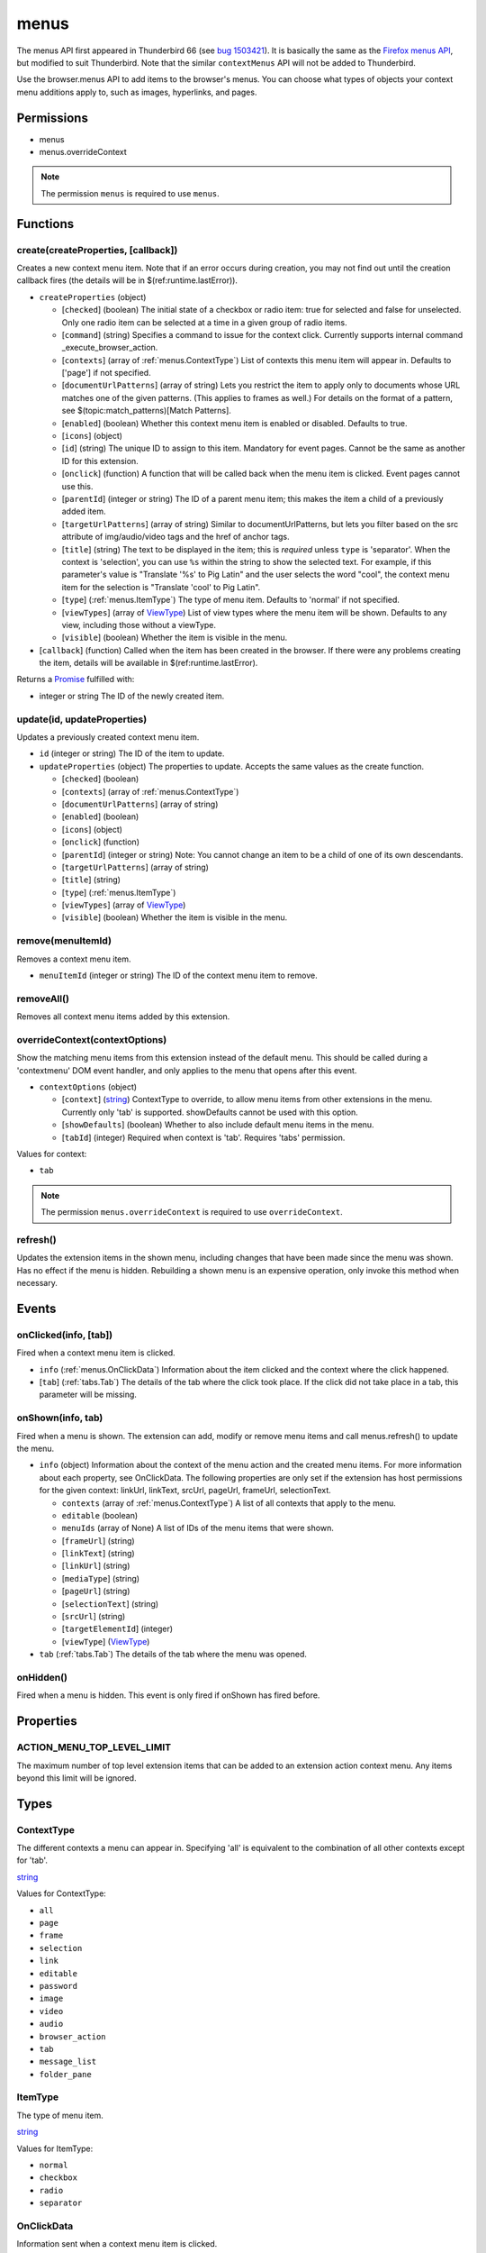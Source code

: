 =====
menus
=====

The menus API first appeared in Thunderbird 66 (see `bug 1503421`__).
It is basically the same as the `Firefox menus API`__, but modified to suit Thunderbird.
Note that the similar ``contextMenus`` API will not be added to Thunderbird.

__ https://bugzilla.mozilla.org/show_bug.cgi?id=1503421
__ https://developer.mozilla.org/en-US/docs/Mozilla/Add-ons/WebExtensions/API/menus

Use the browser.menus API to add items to the browser's menus. You can choose what types of objects your context menu additions apply to, such as images, hyperlinks, and pages.

Permissions
===========

- menus
- menus.overrideContext

.. note::

  The permission ``menus`` is required to use ``menus``.

Functions
=========

.. _menus.create:

create(createProperties, [callback])
------------------------------------

Creates a new context menu item. Note that if an error occurs during creation, you may not find out until the creation callback fires (the details will be in $(ref:runtime.lastError)).

- ``createProperties`` (object)

  - [``checked``] (boolean) The initial state of a checkbox or radio item: true for selected and false for unselected. Only one radio item can be selected at a time in a given group of radio items.
  - [``command``] (string) Specifies a command to issue for the context click.  Currently supports internal command _execute_browser_action.
  - [``contexts``] (array of :ref:`menus.ContextType`) List of contexts this menu item will appear in. Defaults to ['page'] if not specified.
  - [``documentUrlPatterns``] (array of string) Lets you restrict the item to apply only to documents whose URL matches one of the given patterns. (This applies to frames as well.) For details on the format of a pattern, see $(topic:match_patterns)[Match Patterns].
  - [``enabled``] (boolean) Whether this context menu item is enabled or disabled. Defaults to true.
  - [``icons``] (object)
  - [``id``] (string) The unique ID to assign to this item. Mandatory for event pages. Cannot be the same as another ID for this extension.
  - [``onclick``] (function) A function that will be called back when the menu item is clicked. Event pages cannot use this.
  - [``parentId``] (integer or string) The ID of a parent menu item; this makes the item a child of a previously added item.
  - [``targetUrlPatterns``] (array of string) Similar to documentUrlPatterns, but lets you filter based on the src attribute of img/audio/video tags and the href of anchor tags.
  - [``title``] (string) The text to be displayed in the item; this is *required* unless ``type`` is 'separator'. When the context is 'selection', you can use ``%s`` within the string to show the selected text. For example, if this parameter's value is "Translate '%s' to Pig Latin" and the user selects the word "cool", the context menu item for the selection is "Translate 'cool' to Pig Latin".
  - [``type``] (:ref:`menus.ItemType`) The type of menu item. Defaults to 'normal' if not specified.
  - [``viewTypes``] (array of `ViewType <https://developer.mozilla.org/en-US/docs/Mozilla/Add-ons/WebExtensions/API/extension/ViewType>`_) List of view types where the menu item will be shown. Defaults to any view, including those without a viewType.
  - [``visible``] (boolean) Whether the item is visible in the menu.

- [``callback``] (function) Called when the item has been created in the browser. If there were any problems creating the item, details will be available in $(ref:runtime.lastError).

Returns a `Promise`_ fulfilled with:

- integer or string The ID of the newly created item.

.. _menus.update:

update(id, updateProperties)
----------------------------

Updates a previously created context menu item.

- ``id`` (integer or string) The ID of the item to update.
- ``updateProperties`` (object) The properties to update. Accepts the same values as the create function.

  - [``checked``] (boolean)
  - [``contexts``] (array of :ref:`menus.ContextType`)
  - [``documentUrlPatterns``] (array of string)
  - [``enabled``] (boolean)
  - [``icons``] (object)
  - [``onclick``] (function)
  - [``parentId``] (integer or string) Note: You cannot change an item to be a child of one of its own descendants.
  - [``targetUrlPatterns``] (array of string)
  - [``title``] (string)
  - [``type``] (:ref:`menus.ItemType`)
  - [``viewTypes``] (array of `ViewType <https://developer.mozilla.org/en-US/docs/Mozilla/Add-ons/WebExtensions/API/extension/ViewType>`_)
  - [``visible``] (boolean) Whether the item is visible in the menu.

.. _menus.remove:

remove(menuItemId)
------------------

Removes a context menu item.

- ``menuItemId`` (integer or string) The ID of the context menu item to remove.

.. _menus.removeAll:

removeAll()
-----------

Removes all context menu items added by this extension.

.. _menus.overrideContext:

overrideContext(contextOptions)
-------------------------------

Show the matching menu items from this extension instead of the default menu. This should be called during a 'contextmenu' DOM event handler, and only applies to the menu that opens after this event.

- ``contextOptions`` (object)

  - [``context``] (`string <enum_context_32_>`_) ContextType to override, to allow menu items from other extensions in the menu. Currently only 'tab' is supported. showDefaults cannot be used with this option.
  - [``showDefaults``] (boolean) Whether to also include default menu items in the menu.
  - [``tabId``] (integer) Required when context is 'tab'. Requires 'tabs' permission.

.. _enum_context_32:

Values for context:

- ``tab``

.. note::

  The permission ``menus.overrideContext`` is required to use ``overrideContext``.

.. _menus.refresh:

refresh()
---------

Updates the extension items in the shown menu, including changes that have been made since the menu was shown. Has no effect if the menu is hidden. Rebuilding a shown menu is an expensive operation, only invoke this method when necessary.

.. _Promise: https://developer.mozilla.org/en-US/docs/Web/JavaScript/Reference/Global_Objects/Promise

Events
======

.. _menus.onClicked:

onClicked(info, [tab])
----------------------

Fired when a context menu item is clicked.

- ``info`` (:ref:`menus.OnClickData`) Information about the item clicked and the context where the click happened.
- [``tab``] (:ref:`tabs.Tab`) The details of the tab where the click took place. If the click did not take place in a tab, this parameter will be missing.

.. _menus.onShown:

onShown(info, tab)
------------------

Fired when a menu is shown. The extension can add, modify or remove menu items and call menus.refresh() to update the menu.

- ``info`` (object) Information about the context of the menu action and the created menu items. For more information about each property, see OnClickData. The following properties are only set if the extension has host permissions for the given context: linkUrl, linkText, srcUrl, pageUrl, frameUrl, selectionText.

  - ``contexts`` (array of :ref:`menus.ContextType`) A list of all contexts that apply to the menu.
  - ``editable`` (boolean)
  - ``menuIds`` (array of None) A list of IDs of the menu items that were shown.
  - [``frameUrl``] (string)
  - [``linkText``] (string)
  - [``linkUrl``] (string)
  - [``mediaType``] (string)
  - [``pageUrl``] (string)
  - [``selectionText``] (string)
  - [``srcUrl``] (string)
  - [``targetElementId``] (integer)
  - [``viewType``] (`ViewType <https://developer.mozilla.org/en-US/docs/Mozilla/Add-ons/WebExtensions/API/extension/ViewType>`_)

- ``tab`` (:ref:`tabs.Tab`) The details of the tab where the menu was opened.

.. _menus.onHidden:

onHidden()
----------

Fired when a menu is hidden. This event is only fired if onShown has fired before.

Properties
==========

.. _menus.ACTION_MENU_TOP_LEVEL_LIMIT:

ACTION_MENU_TOP_LEVEL_LIMIT
---------------------------

The maximum number of top level extension items that can be added to an extension action context menu. Any items beyond this limit will be ignored.

Types
=====

.. _menus.ContextType:

ContextType
-----------

The different contexts a menu can appear in. Specifying 'all' is equivalent to the combination of all other contexts except for 'tab'.

`string <enum_ContextType_48_>`_

.. _enum_ContextType_48:

Values for ContextType:

- ``all``
- ``page``
- ``frame``
- ``selection``
- ``link``
- ``editable``
- ``password``
- ``image``
- ``video``
- ``audio``
- ``browser_action``
- ``tab``
- ``message_list``
- ``folder_pane``

.. _menus.ItemType:

ItemType
--------

The type of menu item.

`string <enum_ItemType_48_>`_

.. _enum_ItemType_48:

Values for ItemType:

- ``normal``
- ``checkbox``
- ``radio``
- ``separator``

.. _menus.OnClickData:

OnClickData
-----------

Information sent when a context menu item is clicked.

object

- ``editable`` (boolean) A flag indicating whether the element is editable (text input, textarea, etc.).
- ``menuItemId`` (integer or string) The ID of the menu item that was clicked.
- ``modifiers`` (array of `string <enum_modifiers_50_>`_) An array of keyboard modifiers that were held while the menu item was clicked.
- [``button``] (integer) An integer value of button by which menu item was clicked.
- [``checked``] (boolean) A flag indicating the state of a checkbox or radio item after it is clicked.
- [``displayedFolder``] (:ref:`accounts.MailFolder`) The displayed folder, if the context menu was opened in the message list.
- [``frameId``] (integer) The id of the frame of the element where the context menu was clicked.
- [``frameUrl``] (string)  The URL of the frame of the element where the context menu was clicked, if it was in a frame.
- [``linkText``] (string) If the element is a link, the text of that link.
- [``linkUrl``] (string) If the element is a link, the URL it points to.
- [``mediaType``] (string) One of 'image', 'video', or 'audio' if the context menu was activated on one of these types of elements.
- [``pageUrl``] (string) The URL of the page where the menu item was clicked. This property is not set if the click occured in a context where there is no current page, such as in a launcher context menu.
- [``parentMenuItemId``] (integer or string) The parent ID, if any, for the item clicked.
- [``selectedFolder``] (:ref:`accounts.MailFolder`) The selected folder, if the context menu was opened in the folder pane.
- [``selectedMessages``] (:ref:`messages.MessageList`) The selected messages, if the context menu was opened in the message list.
- [``selectionText``] (string) The text for the context selection, if any.
- [``srcUrl``] (string) Will be present for elements with a 'src' URL.
- [``targetElementId``] (integer) An identifier of the clicked element, if any. Use menus.getTargetElement in the page to find the corresponding element.
- [``viewType``] (`ViewType <https://developer.mozilla.org/en-US/docs/Mozilla/Add-ons/WebExtensions/API/extension/ViewType>`_) The type of view where the menu is clicked. May be unset if the menu is not associated with a view.
- [``wasChecked``] (boolean) A flag indicating the state of a checkbox or radio item before it was clicked.

.. _enum_modifiers_50:

Values for modifiers:

- ``Shift``
- ``Alt``
- ``Command``
- ``Ctrl``
- ``MacCtrl``
